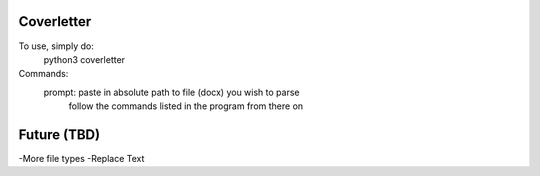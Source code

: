 Coverletter
-----------

To use, simply do:
  python3 coverletter

Commands:
  prompt: paste in absolute path to file (docx) you wish to parse
          follow the commands listed in the program from there on


Future (TBD)
-----------
-More file types
-Replace Text
